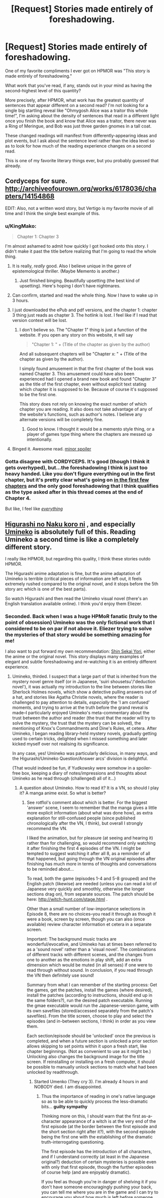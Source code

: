 #+TITLE: [Request] Stories made entirely of foreshadowing.

* [Request] Stories made entirely of foreshadowing.
:PROPERTIES:
:Author: EliezerYudkowsky
:Score: 69
:DateUnix: 1514232927.0
:DateShort: 2017-Dec-25
:END:
One of my favorite compliments I ever got on HPMOR was "This story is made entirely of foreshadowing."

What work that you've read, if any, stands out in your mind as having the second-highest level of this quantity?

More precisely, after HPMOR, what work has the greatest quantity of sentences that appear different on a second read? I'm not looking for a single big startling reveal like "Ohmygosh Alice was a traitor this whole time!", I'm asking about the density of sentences that read in a different light once you finish the book and know that Alice was a traitor, there never was a Ring of Meringue, and Bob was just three garden gnomes in a tall coat.

These changed readings will manifest from differently-appearing ideas and plot events, but I ask about the sentence level rather than the idea level so as to look for how much of the reading experience changes on a second read.

This is one of my favorite literary things ever, but you probably guessed that already.


** Cordyceps for sure. [[http://archiveofourown.org/works/6178036/chapters/14154868]]

EDIT: Also, not a written word story, but Vertigo is my favorite movie of all time and I think the single best example of this.
:PROPERTIES:
:Author: LazarusRises
:Score: 37
:DateUnix: 1514240524.0
:DateShort: 2017-Dec-26
:END:

*** u/KingMako:
#+begin_quote
  Chapter 1: Chapter 3
#+end_quote

I'm almost ashamed to admit how quickly I got hooked onto this story. I didn't make it past the title before realizing that I'm going to read the whole thing.
:PROPERTIES:
:Author: KingMako
:Score: 10
:DateUnix: 1514263322.0
:DateShort: 2017-Dec-26
:END:

**** It is really, /really/ good. Also I believe unique in the genre of epistemological thriller. (Maybe Memento is another.)
:PROPERTIES:
:Author: LazarusRises
:Score: 14
:DateUnix: 1514263484.0
:DateShort: 2017-Dec-26
:END:

***** Just finished binging. Beautifully upsetting (the best kind of upsetting). Here's hoping I don't have nightmares.
:PROPERTIES:
:Author: KingMako
:Score: 3
:DateUnix: 1514291901.0
:DateShort: 2017-Dec-26
:END:


**** Can confirm, started and read the whole thing. Now I have to wake up in 3 hours.
:PROPERTIES:
:Author: Spreek
:Score: 6
:DateUnix: 1514272342.0
:DateShort: 2017-Dec-26
:END:


**** I just downloaded the ePub and pdf versions, and the chapter 1: chapter 3 thing just reads as chapter 3. The hotlink is lost. I feel like if I read that version context will be lost.
:PROPERTIES:
:Author: GCU_JustTesting
:Score: 3
:DateUnix: 1514314930.0
:DateShort: 2017-Dec-26
:END:

***** I don't believe so. The "Chapter 1" thing is just a function of the website. If you open any story on this website, it will say

#+begin_quote
  "Chapter 1: " + (Title of the chapter as given by the author)
#+end_quote

And all subsequent chapters will be "Chapter x: " + (Title of the chapter as given by the author).

I simply found amusement in that the first chapter of the book was named Chapter 3. This amusement could have also been experienced had I opened a brand new book and found "Chapter 3" as the title of the first chapter, even without explicit text stating which chapter it is supposed to be. Because of course it's supposed to be the first one.

This story does not rely on knowing the exact number of which chapter you are reading. It also does not take advantage of any of the website's functions, such as author's notes. I believe any alternate versions will be completely fine.
:PROPERTIES:
:Author: KingMako
:Score: 4
:DateUnix: 1514319094.0
:DateShort: 2017-Dec-26
:END:

****** Good to know. I thought it would be a memento style thing, or a player of games type thing where the chapters are messed up intentionally.
:PROPERTIES:
:Author: GCU_JustTesting
:Score: 3
:DateUnix: 1514323429.0
:DateShort: 2017-Dec-27
:END:


**** Binged it. Awesome read. [[#s][minor spoiler]]
:PROPERTIES:
:Author: KilotonDefenestrator
:Score: 2
:DateUnix: 1514505938.0
:DateShort: 2017-Dec-29
:END:


*** Gotta disagree with CORDYCEPS. It's good (though I think it gets overhyped), but...the foreshadowing I think is just too heavy handed. Like you don't figure everything out in the first chapter, but it's pretty clear what's going on [[#s][in the first few chapters]] and the only good foreshadowing that I think qualifies as the type asked after in this thread comes at the end of Chapter 4.

But like, I feel like [[#s][/everything/]]
:PROPERTIES:
:Author: Croktopus
:Score: 6
:DateUnix: 1514286859.0
:DateShort: 2017-Dec-26
:END:


** [[http://tvtropes.org/pmwiki/pmwiki.php/VisualNovel/HigurashiWhenTheyCry][Higurashi no Naku koro ni]] , and especially [[http://tvtropes.org/pmwiki/pmwiki.php/VisualNovel/UminekoWhenTheyCry][Umineko]] is absolutely full of this. Reading Umineko a second time is like a completely different story.

I really like HPMOR, but regarding this quality, I think these stories outdo HPMOR.

The Higurashi anime adaptation is fine, but the anime adaptation of Umineko is terrible (critical pieces of information are left out, it feels extremely rushed compared to the original novel, and it stops before the 5th story arc which is one of the best parts).

So watch Higurashi and then read the Umineko visual novel (there's an English translation available online). I think you'd enjoy them Eliezer.
:PROPERTIES:
:Author: rotflol
:Score: 29
:DateUnix: 1514239347.0
:DateShort: 2017-Dec-26
:END:

*** Seconded. Back when I was a huge HPMoR fanatic (truly to the point of obsession) Umineko was the only fictional work that I considered to be on par if not above it. Eliezer trying to solve the mysteries of that story would be something amazing for me!

I also want to put forward my own recommendation: [[http://tvtropes.org/pmwiki/pmwiki.php/LightNovel/FromTheNewWorld?from=Literature.ShinSekaiYori][Shin Sekai Yori]], either the anime or the original novel. This story displays many examples of elegant and subtle foreshadowing and re-watching it is an entirely different experience.
:PROPERTIES:
:Author: Golden_Magician
:Score: 10
:DateUnix: 1514254238.0
:DateShort: 2017-Dec-26
:END:

**** Umineko, thirded. I suspect that a large part of that is inherited from the mystery novel genre itself (or in Japanese, 'suiri shousetsu'/'deduction novel'), it was actually my introduction to the line between stories like Sherlock Holmes novels, which show a detective pulling answers out of a hat, and stories like Agatha Christie novels, where the reader is challenged to pay attention to details, /especially/ the 'I am confused' moments, and trying to arrive at the truth before the grand reveal is made--I particularly enjoyed Umineko's meta-commentary about the trust between the author and reader (the trust that the reader will try to solve the mystery, the trust that the mystery can be solved), the mentioning of Knox's Commandments and Dine's Rules, et cetera. After Umineko, I began reading library-held mystery novels, gradually getting used to certain tricks, delighted when I missed something and later kicked myself over not realising its significance.

In any case, yes! Umineko was particularly delicious, in many ways, and the Higurashi/Umineko Question/Answer arcs' division is delightful.

(That would indeed be fun, if Yudkowsky were somehow in a spoiler-free box, keeping a diary of notes/impressions and thoughts about Umineko as he read through (challenged) all of it...)
:PROPERTIES:
:Author: MultipartiteMind
:Score: 5
:DateUnix: 1514373566.0
:DateShort: 2017-Dec-27
:END:

***** A question about Umineko. How to read it? It is a VN, so should I play it? A manga anime exist. So what is better?
:PROPERTIES:
:Author: hoja_nasredin
:Score: 1
:DateUnix: 1514410440.0
:DateShort: 2017-Dec-28
:END:

****** See rotflol's comment about which is better. For the biggest 'answer' scene, I seem to remember that the manga gives a little more explicit information (about what was done how), as extra explanation for still-confused people (since published chronologically after the VN, I think), but overall I strongly recommend the VN.

I liked the animation, but for pleasure (at seeing and hearing it) rather than for challenging, so would recommend only watching it after finishing the first 4 episodes of the VN. I might be tempted to suggest watching it after all 8, as a reminder of all that happened, but going through the VN original episodes after finishing has much more in terms of thoughts and conversations to be reminded about...

To read, both the game (episodes 1-4 and 5-8 grouped) and the English patch (likewise) are needed (unless you can read a lot of Japanese very quickly and smoothly, otherwise the longer sections drag on), from separate sources. The patch should be here: [[http://witch-hunt.com/stage.html]] .

Other than a small number of low-importance selections in Episode 8, there are no choices--you read it through as though it were a book, screen by screen, though you can also (once available) review character information et cetera in a separate screen.

Important: The background music tracks are wonderful/evocative, and Umineko has at times been referred to as a 'sound novel' rather than a 'visual novel'. The combinations of different tracks with different scenes, and the changes from one to another as the emotions in play shift, add an extra dimension which would be muted (in all senses) if one were to read through without sound. In conclusion, if you read through the VN then definitely use sound!

Summary from what I can remember of the starting process: Get the games, get the patches, install the games (where desired), install the patches (according to instructions, should end up in the same folders?), run the desired patch executable. Running the gmae executable would run the Japanese-version game, with its own savefiles (stored/accessed separately from the patch's savefiles). From the title screen, choose to play and select the episodes (and in-between sections, I think) in order as you view them.

Each section/episode should be 'unlocked' once the previous is completed, and when a future section is unlocked a prior section allows skipping to set points within it upon a fresh start, like chapter beginnings. (Not as convenient to use as it might be.) Unlocking also changes the background image for the title screen. If reinstalling or installing on a fresh computer, it should be possible to manually unlock sections to match what had been unlocked by readthrough.
:PROPERTIES:
:Author: MultipartiteMind
:Score: 2
:DateUnix: 1514431412.0
:DateShort: 2017-Dec-28
:END:

******* Started Umenko (They cry 3). I'm already 4 hours in and NOBODY died. I am disappointed.
:PROPERTIES:
:Author: hoja_nasredin
:Score: 1
:DateUnix: 1514485088.0
:DateShort: 2017-Dec-28
:END:

******** Thus the importance of reading in one's native language so as to be able to quickly process the less-dramatic bits... *guilty sympathy*

Thinking more on this, I should warn that the first as-a-character appearance of a witch is at the very end of the first episode (at the border between the first episode and the short section right after it?), with the second episode being the first one with the establishing of the dramatic truth-interrogating questioning.

The first episode has the introduction of all characters, and if I understand correctly (at least in the Japanese original?) deduction of certain mysteries is possible even with only that first episode, though the further episodes of course help (and are enjoyably dramatic).

If you feel as though you're in danger of shelving it if you don't have someone encouragingly pushing your back, you can tell me where you are in the game and I can try to encourage you about how much is left before someone dies. (That said, my own memories of game 1 have already gotten very fuzzy.)
:PROPERTIES:
:Author: MultipartiteMind
:Score: 2
:DateUnix: 1514511868.0
:DateShort: 2017-Dec-29
:END:

********* My frustation is that on howlongtobeat.com the game showed 10 hours, so after 4 hours I thought I will be half way. But after a better search it turns out the game has a 64 hours completion time. And it is a lot of time. Anyway so far no one died, it is night and I suspect George is the main suspect of whateer will end up happening (Current guess is that there are currently 3 plots going on).

What is your native language?
:PROPERTIES:
:Author: hoja_nasredin
:Score: 1
:DateUnix: 1514570300.0
:DateShort: 2017-Dec-29
:END:

********** (Second edit: Copied from this message's final paragraph: --I've talked too much. Summarised reply (Fourth edit: 'Regarding the timescale'): [[#s][]] *cheering-on encouragement*)

Is the 64 hours for Episode(/Game) 1, or for the entire 'Question Arcs' game(/program) which incudes episodes/games 1-4? Plus the time for the in-between sections, 10 hours for a single game sort of fits (keeping in mind that later games might have more fun parts..?), and intuitively feels as though it fits more with my own impression, though dependent on reading speed.

My native language is English.

Trying not to give any spoilers, why do you suspect George? *curiosity, while thinking back on own impressions at the time* ([[#s][]]?)

(Edit: Oh, and whose/what plots are you guessing are going on? *curiosity*)

If I remember correctly (Third edit: 'regarding the timescale', the next two spoiler tags), [[#s][]]

Yes, got it. [[#s][]]

Let's see... my initial impression is to recommend that you at least complete the first two games (and their after-sections) before deciding whether you're finding it interesting enough to continue. [[#s][]] can be taken as a barometer of whether the fiction is worth continuing to you.

--I've talked too much. Summarised reply (Fourth edit: 'Regarding the timescale'): [[#s][]] *cheering-on encouragement*
:PROPERTIES:
:Author: MultipartiteMind
:Score: 2
:DateUnix: 1514607018.0
:DateShort: 2017-Dec-30
:END:


****** A fully translated version of Umineko's VN is also available on Steam now. Might be the easiest way of getting it!
:PROPERTIES:
:Author: Golden_Magician
:Score: 1
:DateUnix: 1514454405.0
:DateShort: 2017-Dec-28
:END:

******* *blinks* Wow. I had no idea about this... *searchity*

If [[https://forum.rokkenjima.org/t/an-announcement-by-the-witch-hunts-usagitenpura-regarding-uminekos-upcoming-steam-release/380][this]] is trustworthy, then I am /envious/. Witch-Hunt.com makes no mention of it, and the downloadable patch versions are still 4.4 and 4.1. (Would I have to obtain it again to get the latest translation quality..? That said, I have complicated feelings about the '[[http://store.steampowered.com/app/639490/Umineko_When_They_Cry__Answer_Arcs/][Renewed Character Sprites]]'... hmm, it seems like they're swappable, good... though no, while I'm honestly curious, my original point was that I would be satisfied with the anime visuals and not paying extra for new sprites if I could keep my on-hand translations patch up-to-date... though who made the new sprites..?)

--Wait, there's [[https://steamcommunity.com/app/406550/discussions/0/358417008718806495/][a voiced PS3 version now]]?

*[[https://www.reddit.com/r/visualnovels/comments/53k7i5/umineko_steam_version_ps3_voice_and_graphics_patch/?st=jbr7ybdq&sh=8a936938][foaming]] at the [[https://github.com/07th-mod/guide/wiki/Umineko-Part-1---Voice-and-Graphics-Patch#manual-installation-windowsmac][mouth]]* (Shock, not anger.)
:PROPERTIES:
:Author: MultipartiteMind
:Score: 1
:DateUnix: 1514511334.0
:DateShort: 2017-Dec-29
:END:


** Homestuck.
:PROPERTIES:
:Author: Cariyaga
:Score: 23
:DateUnix: 1514258596.0
:DateShort: 2017-Dec-26
:END:

*** "You can't even begin to understand the sentences the first time through" qualifies, I suppose, but it's not quite what I had in mind...
:PROPERTIES:
:Author: EliezerYudkowsky
:Score: 29
:DateUnix: 1514260662.0
:DateShort: 2017-Dec-26
:END:


** [[https://en.wikipedia.org/wiki/Story_of_Your_Life]["Story of Your Life"]] counts, I think. Though it has the advantage of being pretty short, which makes that easier.

Alas, spoiled if you've seen Arrival.

[[https://www.goodreads.com/book/show/23444482-the-traitor-baru-cormorant][The Traitor Baru Cormorant]] also comes to mind, but I'm not as confident about that.

ETA: - [[https://www.goodreads.com/book/show/19161852-the-fifth-season][The Fifth Season]] - [[https://www.goodreads.com/book/show/19288043-gone-girl][Gone Girl]]
:PROPERTIES:
:Author: Anderkent
:Score: 17
:DateUnix: 1514238737.0
:DateShort: 2017-Dec-26
:END:


** Hot Fuzz is a movie example of this. Everything seems like a normal police drama on first watch-through, until you reach the final act. Suddenly everything even tangentially referenced before is called back.
:PROPERTIES:
:Author: duffmancd
:Score: 15
:DateUnix: 1514265304.0
:DateShort: 2017-Dec-26
:END:

*** Shaun of the Dead too. I don't remember enough about World's End, but it's probably the same.
:PROPERTIES:
:Author: Makin-
:Score: 4
:DateUnix: 1514329256.0
:DateShort: 2017-Dec-27
:END:

**** (Maybe I'm forgetting something--I recall one joke about earlier at the end of Shaun of the Dead, but no grand reveals like that of Hot Fuzz (the horrified hilarity at learning what was really going on).)
:PROPERTIES:
:Author: MultipartiteMind
:Score: 2
:DateUnix: 1514372918.0
:DateShort: 2017-Dec-27
:END:

***** [[https://www.youtube.com/watch?v=kwlOo2Tg96o]] an example, but really the pre-zombie part of the movie is filled with foreshadowing about stuff that happens later
:PROPERTIES:
:Author: Makin-
:Score: 5
:DateUnix: 1514379544.0
:DateShort: 2017-Dec-27
:END:

****** Ahh, that. (The pre-zombie parts.) Thank you!
:PROPERTIES:
:Author: MultipartiteMind
:Score: 2
:DateUnix: 1514430219.0
:DateShort: 2017-Dec-28
:END:


** I'm somewhat taken aback by the way you chose to phrase that.

#+begin_quote
  What work that you've read, if any, stands out in your mind as having the second-highest level of this quantity?
#+end_quote

Surely you don't genuinely believe that you have created the work that has more foreshadowing than any other in the history of fiction? So much so that there may not even be a second place.

I enjoyed HPMOR, but it had its faults. While it was memorable, it's hard to claim that HPMOR is the ultimate example of any particular literary virtue.

(Oh, and to answer your actual question: Mistborn. HPMOR is nowhere close.)
:PROPERTIES:
:Author: AHaskins
:Score: 7
:DateUnix: 1514540422.0
:DateShort: 2017-Dec-29
:END:


** u/wren42:
#+begin_quote
  after hpmor
#+end_quote

Ha!

Vladimir Nabokov's Pale Fire, if you want to get seriously meta. If you don't have the stomach for lit I can come up with some sci-fi fantasy as well.
:PROPERTIES:
:Author: wren42
:Score: 7
:DateUnix: 1514258450.0
:DateShort: 2017-Dec-26
:END:


** The Mistborn trilogy does this. There are so, so many tiny details in all three books that you can only ever see on the second readthrough.
:PROPERTIES:
:Author: Frommerman
:Score: 8
:DateUnix: 1514342633.0
:DateShort: 2017-Dec-27
:END:

*** The best part is when you read Secret History (preferably after Bands of Mourning, book three of the second series) and you realise that there is still stuff you didn't catch the first time around in the first series.
:PROPERTIES:
:Author: Razorhead
:Score: 2
:DateUnix: 1514453466.0
:DateShort: 2017-Dec-28
:END:


** Mother of Learning comes to mind immediately as having a flavor of this.

Damn near everything that Zorian encounters early on happens to have some relevance or importance later on. A sad girl standing on a bridge? Subplot. A kitten looking at him sadly? Subplot. Language expert consulted early on? Subplot. Some rats running by? Subplot!

It has the side effect of making the world of Cyoria really feel alive, and it's absolutely lovely.
:PROPERTIES:
:Author: Kodix
:Score: 24
:DateUnix: 1514234827.0
:DateShort: 2017-Dec-26
:END:

*** My problem with how this was done is that the foreshadowing was /just/ foreshadowing, in a lot of those cases. Proper foreshadowing, in my opinion, doesn't /look/ like foreshadowing, because it's disguised within the fabric of the text.

In /Mother of Learning/, a lot of the foreshadowing just bogs down the movement of the early chapters, because it's totally irrelevant to that movement. Telling the reader "hey, this is going to be important later" seems really inelegant to me. This is in contrast to something like HPMOR, where a solution to a conflict early in the story serves as foreshadowing of a solution to a different conflict later in the story, or where lessons taught to a character include clues that get used later in the plot.
:PROPERTIES:
:Author: alexanderwales
:Score: 45
:DateUnix: 1514238114.0
:DateShort: 2017-Dec-26
:END:

**** Yeah, I don't think that counts. I know /more/ about the girl with the bicycle 60 chapters later, but my rereading of her first occurrence is not subverted in any way.
:PROPERTIES:
:Author: Anderkent
:Score: 30
:DateUnix: 1514239046.0
:DateShort: 2017-Dec-26
:END:


*** Reading Mother of Learning gives me Chekhov's PTSD. I see red robes around every corner.

I still can't believe someone called [[#s][spoiler]]
:PROPERTIES:
:Author: literal-hitler
:Score: 10
:DateUnix: 1514269168.0
:DateShort: 2017-Dec-26
:END:

**** Heads up that your spoiler tag didn't work.
:PROPERTIES:
:Author: Zephyr1011
:Score: 2
:DateUnix: 1514308309.0
:DateShort: 2017-Dec-26
:END:


*** I think Mother of Learning does count. There's something amazing to me at least I haven't seen in other stories where something mentioned in chapter 5 comes back in chapter 50, and you clearly remember that chapter 5.
:PROPERTIES:
:Score: 3
:DateUnix: 1514268068.0
:DateShort: 2017-Dec-26
:END:


** The West World series on HBO.
:PROPERTIES:
:Author: Sikor_Seraph
:Score: 18
:DateUnix: 1514236509.0
:DateShort: 2017-Dec-26
:END:

*** I'm still surprised that some people on [[/r/westworld]] managed to predict those twists by episode 2. Granted, it shows you that the foreshadowing is there and that it's effective, I just can't believe that someone actually managed to catch it.
:PROPERTIES:
:Author: Razorhead
:Score: 11
:DateUnix: 1514297284.0
:DateShort: 2017-Dec-26
:END:

**** I'm still shocked, too. Can't wait for season 2 to see what they'll come up with.
:PROPERTIES:
:Author: iambeeblack
:Score: 4
:DateUnix: 1514298581.0
:DateShort: 2017-Dec-26
:END:


** Not a rational story but Book of The New Sun by Gene Wolfe is a story that reads completely differently on a re-read. Mother of Learning also has a lot of foreshadowing but I don't think it reads that much differently on re-read.
:PROPERTIES:
:Author: gurper
:Score: 11
:DateUnix: 1514233730.0
:DateShort: 2017-Dec-25
:END:


** u/Action_Bronzong:
#+begin_quote
  This story is made entirely of foreshadowing

  sentences that appear different on a second read

  sentences that read in a different light once you finish the book
#+end_quote

You've basically just described Worm in three sentences.

The world is fundamentally built on deception and secrecy. The protagonist is as much a newcomer to this world as any first-time reader. At first glance, the setting seems to be filled with tropes and ideas that are culturally familiar to the reader, and this familiarity lets the author subvert expectation in creative and interesting ways.

Characters introduced early on are more fully explored later, often in ways that radically recontextualize past actions and behaviors.
:PROPERTIES:
:Author: Action_Bronzong
:Score: 22
:DateUnix: 1514238980.0
:DateShort: 2017-Dec-26
:END:

*** Eeeh, well worm does have a lot of those sentences but mostly because it just has a lot of sentences? I recently reread worm and except for picking up more on the unreliable narration and being more favourable to characters that are initialy hostile, I don't think the reread was much different.
:PROPERTIES:
:Author: Anderkent
:Score: 34
:DateUnix: 1514239198.0
:DateShort: 2017-Dec-26
:END:

**** u/Action_Bronzong:
#+begin_quote
  I recently reread worm and except for picking up more on the unreliable narration and being more favourable to characters that are initially hostile, I don't think the reread was much different.
#+end_quote

Okay. Working from memory to find examples of these, but here are things I think are recontextualized on a reread.

*Any scene with Sophia in it*

In example, the confrontation with Emma and Shadow Stalker at the mall in 5.3. On a blind read through, Stalker comes across as a tough but fair hero motivated by a concern for public welfare.

With context, the dramatic irony in this scene transforms it into something farcical. Stalker knows about Taylor and her history with Emma. She is motivated by helping Emma, and is intentionally trying to put Taylor in the most negative light possible.

The meaning behind all of Shadow Stalker's actions is recontextualized, making the scene feel fresh on a reread.

#+begin_quote
  Emma looked up at me, eyes wide, mouth open, one hand to the side of her face. I was as shocked at what I'd done as she was. Not that I felt /bad/. A large part of me wanted to laugh in her face. /Weren't expecting that? Miscalculated how I'd react?/

  Hands seized me with an iron grip and spun me around. Shadow Stalker. She interposed herself between me and Emma. Dark brown eyes glowered at me from behind her mask.

  [...]

  Shadow Stalker scolded him, “This is /not/ the time or place for arguments. If your daughter is this... unwell, then that's /your/ responsibility.”
#+end_quote

Shadow Stalker knows why Taylor hit Emma.

It has nothing to do with Taylor's concussion, but Stalker is playing along.

#+begin_quote
  I felt like laughing. Part of it was just being giddy at doing something to get back at Emma. The other part was that this whole scenario was so ridiculously upside-down. Shadow Stalker wasn't really anything special. She was just a /teenage girl/, lecturing my dad, an adult. The crowd that was watching was seeing Emma as the victim, me as the bad guy. *But if you stripped away the costume, if everyone knew the real story, this would all be playing out so differently.*
#+end_quote

(Bolded emphasis mine) Taylor is more right than she knows.

This is a blatantly intentional author nod, when you have context.

#+begin_quote
  I pointed at Emma, turned to my dad, “You want to know why I hit her?”

  Shadow Stalker put one hand on the side of my face, forced me to look at her, stopping me from talking in the process. “No. I'm stopping this right here. No arguments, no excuses as to why you just assaulted someone. We're breaking this up now. Turn around.”

  “What?” I half-laughed, incredulous, “Why?”
#+end_quote

This can be read as the actions of an overworked Hero trying to immediately deescalate the situation, or as an attempt by Sophia to publicly humiliate Taylor.

#+begin_quote
  Shadow Stalker bound my wrists with what I guessed was a plastic wrist-tie. Too tight. Then she turned to my dad, and her voice was hushed. “Look at this crowd. These people. They're /scared/. A place like this, with this much suppressed panic, fear and worry, this many people close together? *I don't care if your daughter is an idiot or just ill.* She's proven to be volatile in a powder-keg situation. *It's both dangerous and /stupid/ to have her here.* You can cut off the plasti-cuffs when she's separated from anyone she might harm.”
#+end_quote

The verbal insults and put-downs are so /clearly/ in line with Sophia's character, but I don't think most people would ever connect these dots without the later reveal.

#+begin_quote
  My dad nodded, embarrassed. I felt bad at that. I felt worse at being led off like a criminal, while Shadow Stalker gave Emma a hand to help her up. Emma was beaming, smiling one of the widest smiles I'd seen her give, despite the red mark on the side of her face. *Smiling as much at the way things had turned out, I imagined, as she was at getting the chance to talk with the concerned superheroine.*
#+end_quote

Really damn funny on a reread, in my opinion.
:PROPERTIES:
:Author: Action_Bronzong
:Score: 24
:DateUnix: 1514244964.0
:DateShort: 2017-Dec-26
:END:

***** Yes, Sophia is a good example. And you can find foreshadowing for a lot of things abut Taylor's character that aren't originally clear. I'm not saying there's no foreshadowed twists in Worm.

But large segments of the plot and characters are just played straight; you find out something new that fits previously shown snippets, but doesn't really /change/ what they mean. The reveal is foreshadowed, and a re-read makes you notice the foreshadowing, but - for me at least - it doesn't make me "read [the foreshadowing] in a different light"
:PROPERTIES:
:Author: Anderkent
:Score: 3
:DateUnix: 1514329514.0
:DateShort: 2017-Dec-27
:END:


*** Not foreshadowing. Worm is like half climax. Every time I thought I was at the climax of that part of the story, it would just escalate into another climax. I think I screwed up my adrenal receptors reading that story.
:PROPERTIES:
:Author: literal-hitler
:Score: 18
:DateUnix: 1514268900.0
:DateShort: 2017-Dec-26
:END:


** Here's something a bit different.

[[http://ifdb.tads.org/viewgame?id=2xyccw3pe0uovfad][Spider and Web]]

Interactive fiction that redefines the unreliable narrator in a very rational way. Try not to use a walkthrough until you get past the puzzle. You'll probably know what I'm talking about when you get to it. There comes a point in the story where you'll have to reevaluate everything that's happened up to that point /before/ you can move forward.
:PROPERTIES:
:Author: Amonwilde
:Score: 10
:DateUnix: 1514248545.0
:DateShort: 2017-Dec-26
:END:

*** I hope this isn't a particularly big spoiler --- I don't know because I'm playing through now and have no idea where this is headed --- but I just had the following exchange:

#+begin_quote
  > get package\\
  /Taken./

  > open package\\
  /It's not yet time./
#+end_quote
:PROPERTIES:
:Author: thecommexokid
:Score: 1
:DateUnix: 1515638667.0
:DateShort: 2018-Jan-11
:END:

**** I'll say it's related to the puzzle. :) I envy you getting to do it for the first time.
:PROPERTIES:
:Author: Amonwilde
:Score: 1
:DateUnix: 1515690981.0
:DateShort: 2018-Jan-11
:END:


** At the mountains of madness. The whole thing is a buildup to the explanation that there were monsters but not the aliens that killed most of his friends, those were other intelligent beings with understandable motivations but that those things had made something they couldn't control that was still out there.
:PROPERTIES:
:Author: mack2028
:Score: 5
:DateUnix: 1514264511.0
:DateShort: 2017-Dec-26
:END:


** /The Thief/ by Megan Whalen Turner does this to an absurd degree, as do all the rest of the books in the series. It's mostly based on one big reveal, but one that changes the premise of the entire story and the reading of just about every line in it.
:PROPERTIES:
:Author: Agnoman
:Score: 5
:DateUnix: 1514331659.0
:DateShort: 2017-Dec-27
:END:

*** Not sure about The Thief itself, but definitely books 2 and 3 in the series. In particular, a significant fraction of the dialogue in the story has more than one layer of meaning. (It's not always foreshadowing in the sense that it allows you to predict what will happen, though; often it just recontextualizes it.)
:PROPERTIES:
:Author: MondSemmel
:Score: 1
:DateUnix: 1515192052.0
:DateShort: 2018-Jan-06
:END:


** /[[http://www.imdb.com/title/tt0482571/][The Prestige]]/ is one of my favorite films for this reason. As is probably true with most of these recommendations, the greatness of /The Prestige/ is hard to describe without spoiling it. It is very rewatchable.

Has anyone here read [[https://www.goodreads.com/book/show/239239.The_Prestige][the book]]?

I think I'll save this thread for future reading.
:PROPERTIES:
:Author: hankyusa
:Score: 8
:DateUnix: 1514318454.0
:DateShort: 2017-Dec-26
:END:

*** [deleted]
:PROPERTIES:
:Score: 0
:DateUnix: 1514318476.0
:DateShort: 2017-Dec-26
:END:

**** u/Anderkent:
#+begin_quote
  The leading information resource for the entertainment industry
#+end_quote

Bad bot. Fix your parsing, bot.
:PROPERTIES:
:Author: Anderkent
:Score: 8
:DateUnix: 1514320636.0
:DateShort: 2017-Dec-27
:END:

***** Bad Meatbag
:PROPERTIES:
:Author: BOTS_RISE_UP
:Score: 4
:DateUnix: 1514320640.0
:DateShort: 2017-Dec-27
:END:


**** bad bot
:PROPERTIES:
:Author: ArisKatsaris
:Score: 1
:DateUnix: 1514807960.0
:DateShort: 2018-Jan-01
:END:

***** Thank you ArisKatsaris for voting on _trailerbot_tester_.

This bot wants to find the best and worst bots on Reddit. [[https://goodbot-badbot.herokuapp.com/][You can view results here]].

--------------

^{^{Even}} ^{^{if}} ^{^{I}} ^{^{don't}} ^{^{reply}} ^{^{to}} ^{^{your}} ^{^{comment,}} ^{^{I'm}} ^{^{still}} ^{^{listening}} ^{^{for}} ^{^{votes.}} ^{^{Check}} ^{^{the}} ^{^{webpage}} ^{^{to}} ^{^{see}} ^{^{if}} ^{^{your}} ^{^{vote}} ^{^{registered!}}
:PROPERTIES:
:Author: GoodBot_BadBot
:Score: 2
:DateUnix: 1514807970.0
:DateShort: 2018-Jan-01
:END:


***** Bad Meatbag
:PROPERTIES:
:Author: BOTS_RISE_UP
:Score: 1
:DateUnix: 1514807971.0
:DateShort: 2018-Jan-01
:END:


** /A Fire Upon the Deep/ is absolutely fantastic, with the best aliens in science fiction.

And a forum poster who /always/ delivers spoilers, but operates through so many translation layers that it's usually only clear in hindsight what happened. Hexapodia is the key insight!
:PROPERTIES:
:Author: PeridexisErrant
:Score: 7
:DateUnix: 1514269395.0
:DateShort: 2017-Dec-26
:END:


** u/ArisKatsaris:
#+begin_quote
  More precisely, after HPMOR, what work has the greatest quantity of sentences that appear different on a second read?
#+end_quote

"The Sixth Sense".
:PROPERTIES:
:Author: ArisKatsaris
:Score: 7
:DateUnix: 1514235598.0
:DateShort: 2017-Dec-26
:END:


** Arguably the Cloud Atlas movie or [[https://en.wikipedia.org/wiki/Tigana][Tigana]].
:PROPERTIES:
:Author: invisime
:Score: 5
:DateUnix: 1514235067.0
:DateShort: 2017-Dec-26
:END:

*** +1 for Tigana.
:PROPERTIES:
:Author: Anderkent
:Score: 3
:DateUnix: 1514238971.0
:DateShort: 2017-Dec-26
:END:


** Since we have EY here can I ask you what stories would YOU recommend? What are your favorite books?
:PROPERTIES:
:Author: hoja_nasredin
:Score: 8
:DateUnix: 1514240600.0
:DateShort: 2017-Dec-26
:END:


** Upon completing /Chasm City/ by Alastair Reynolds I had the perception that the story had been very dense in foreshadowing, but I haven't actually given it a second read.
:PROPERTIES:
:Author: Kanddak
:Score: 2
:DateUnix: 1514238603.0
:DateShort: 2017-Dec-26
:END:


** [[https://en.wikipedia.org/wiki/The_Master_and_Margarita][The Master and Margarita]] Which BTW quite antirational.

Bulgacov was the last of giants of Russian literature and grandmaster of plot structure. There is always foreshadowing in his works, especially considering there is no really happy end in any of them.
:PROPERTIES:
:Author: serge_cell
:Score: 2
:DateUnix: 1514279029.0
:DateShort: 2017-Dec-26
:END:


** If you like anime, FLCL is something along these lines. it isn't foreshadowing so much as everything in it makes sense in a certain context, and you don't have enough of that context until the very end. the first time through it looks like chaos and noise, but a subsequent viewing ends up looking much different.

that said, it is still an anime, and if you aren't into anime in general then I do not think you will enjoy FLCL based on this particular quality alone.
:PROPERTIES:
:Author: silver7017
:Score: 2
:DateUnix: 1514293028.0
:DateShort: 2017-Dec-26
:END:


** Pandora Hearts manga has a lot of foreshadowing. I can't say about quality, but there is sure a lot of quantity. Better not watch anime, they skipped like half of the story there.
:PROPERTIES:
:Author: PreFollower
:Score: 2
:DateUnix: 1514314256.0
:DateShort: 2017-Dec-26
:END:


** The movie /The Prestige/ has great foreshadowing. I was blown away by one of the twists but it is perfectly set up throughout the entire movie.
:PROPERTIES:
:Author: tjhance
:Score: 2
:DateUnix: 1514498029.0
:DateShort: 2017-Dec-29
:END:


** I often wondered how this came to be one of the fundamental design decisions of HPMOR.
:PROPERTIES:
:Author: AndreiSipos
:Score: 2
:DateUnix: 1514237146.0
:DateShort: 2017-Dec-26
:END:


** The Shadow of What Was Lost does this well as it re contextualizes everything after you read the ending.

Wheel of Time does this well but the story drags on a bit.

Discworld series is great at this because it foreshadows further into the future than it seems because character traits are brought up in further stories that impact how you can predict a character to behave in other novels.

The Necroscope series turns decidedly darker when you reread each triplet of books. It doesnt necessarily foreshadow specific plot points but character motivations.

The Ringworld series is great for this too.
:PROPERTIES:
:Author: SkyTroupe
:Score: 1
:DateUnix: 1514328965.0
:DateShort: 2017-Dec-27
:END:


** The original draft of A Bridge of Birds:

[[http://www.barryhughart.org/bobdraft/chapter1.html]]
:PROPERTIES:
:Author: RedTrimmedBlue
:Score: 1
:DateUnix: 1514344776.0
:DateShort: 2017-Dec-27
:END:


** Hmm. I don't know. I feel like a good many stories have high levels of foreshadowing that go unnoticed. Tons of foreshadowing doesn't make itself clear without good analysis and many re-reads.

The less foreshadowing a story has the more random it will be. Readers pick up on narrative cues, and without them stories tend towards being incoherent. As rationalist stories put a huge premium on internal coherency, they might have more foreshadowing than the norm. However, I think the largest driver behind so many people posting rationalist stories here (and indeed, your post) is because there's a community of dedicated and attentive fans who discuss and analyze the heck out of every chapter of a given story.

If you search for "foreshadowing" in any academic database for literary criticism, you will see thousands of essays detailing the dense foreshadowing present in hundreds of different works. I suspect the reason many posters here see such dense foreshadowing in the stories they're posting (and HPMOR) is because they really enjoy and /care/ about those stories, and perhaps more importantly they're part of a community that helps them ferret out all those hidden instances of foreshadowing.

Hence my recommendation: most of the literary canon.

--------------

*Edit:*

In the interests of being a good sport, I'll go ahead and shill for Malazan Book of the Fallen once more. The little passages at the beginning of each chapter have /insane/ foreshadowing. Moreover the world is just so complex and multifaceted that off-hand comments about events in one part of the world will have huge plot ramifications thousands of pages later when the story shifts focus to that part of the world. It's really quite mind boggling how rich and detailed the world is, the only stuff I've ever encountered that come remotely close are Worm and maybe Tolkien.

Since one is tossed into a complex world mid-flow and with exposition severely lacking, it's often hard to tell what is foreshadowing and what is world building. To a much greater extent than really any story I can think of, it's really quite a puzzle to figure out the exact shape of the world and the forces at play in the narrative. There's really no one character that can deliver a succient explanation even if they wanted to, so much is lost to time and chaos. So much knowledge lost to entropy, that even the most knowledgable characters are not much aware of the forces shaping their world.

To me this is great, I find too much obvious foreshadowing somewhat annoying.
:PROPERTIES:
:Author: 18scsc
:Score: 1
:DateUnix: 1514359292.0
:DateShort: 2017-Dec-27
:END:

*** I keep on hearing about malazan but can only find the compilation for $80 online. What's the first book?
:PROPERTIES:
:Author: SkyTroupe
:Score: 1
:DateUnix: 1514410285.0
:DateShort: 2017-Dec-28
:END:

**** Gardens of the Moon. It's pretty rough for the first half until you start to figure stuff out. Even then there's a huge quality jump between Gardens if the Moon and Deadhouse Gates which is book two.
:PROPERTIES:
:Author: 18scsc
:Score: 1
:DateUnix: 1514412069.0
:DateShort: 2017-Dec-28
:END:


** Fight Club (it's a book too). I would argue HPMOR isn't unqeustioned #1 in that category.
:PROPERTIES:
:Author: ajuc
:Score: 1
:DateUnix: 1514549906.0
:DateShort: 2017-Dec-29
:END:


** /Hexwood/ by Diana Wynne Jones
:PROPERTIES:
:Author: thecommexokid
:Score: 1
:DateUnix: 1517777942.0
:DateShort: 2018-Feb-05
:END:


** [[https://www.goodreads.com/book/show/8928024-sidekicks][Sidekicks]] does a really great job of this, with a lot of plot points coming to light after the fact.
:PROPERTIES:
:Author: fljared
:Score: 1
:DateUnix: 1514241541.0
:DateShort: 2017-Dec-26
:END:


** Honestly that sounds like some kind of JJ Abrams, Stephen Moffat crap.
:PROPERTIES:
:Author: muns4colleg
:Score: -14
:DateUnix: 1514253972.0
:DateShort: 2017-Dec-26
:END:
